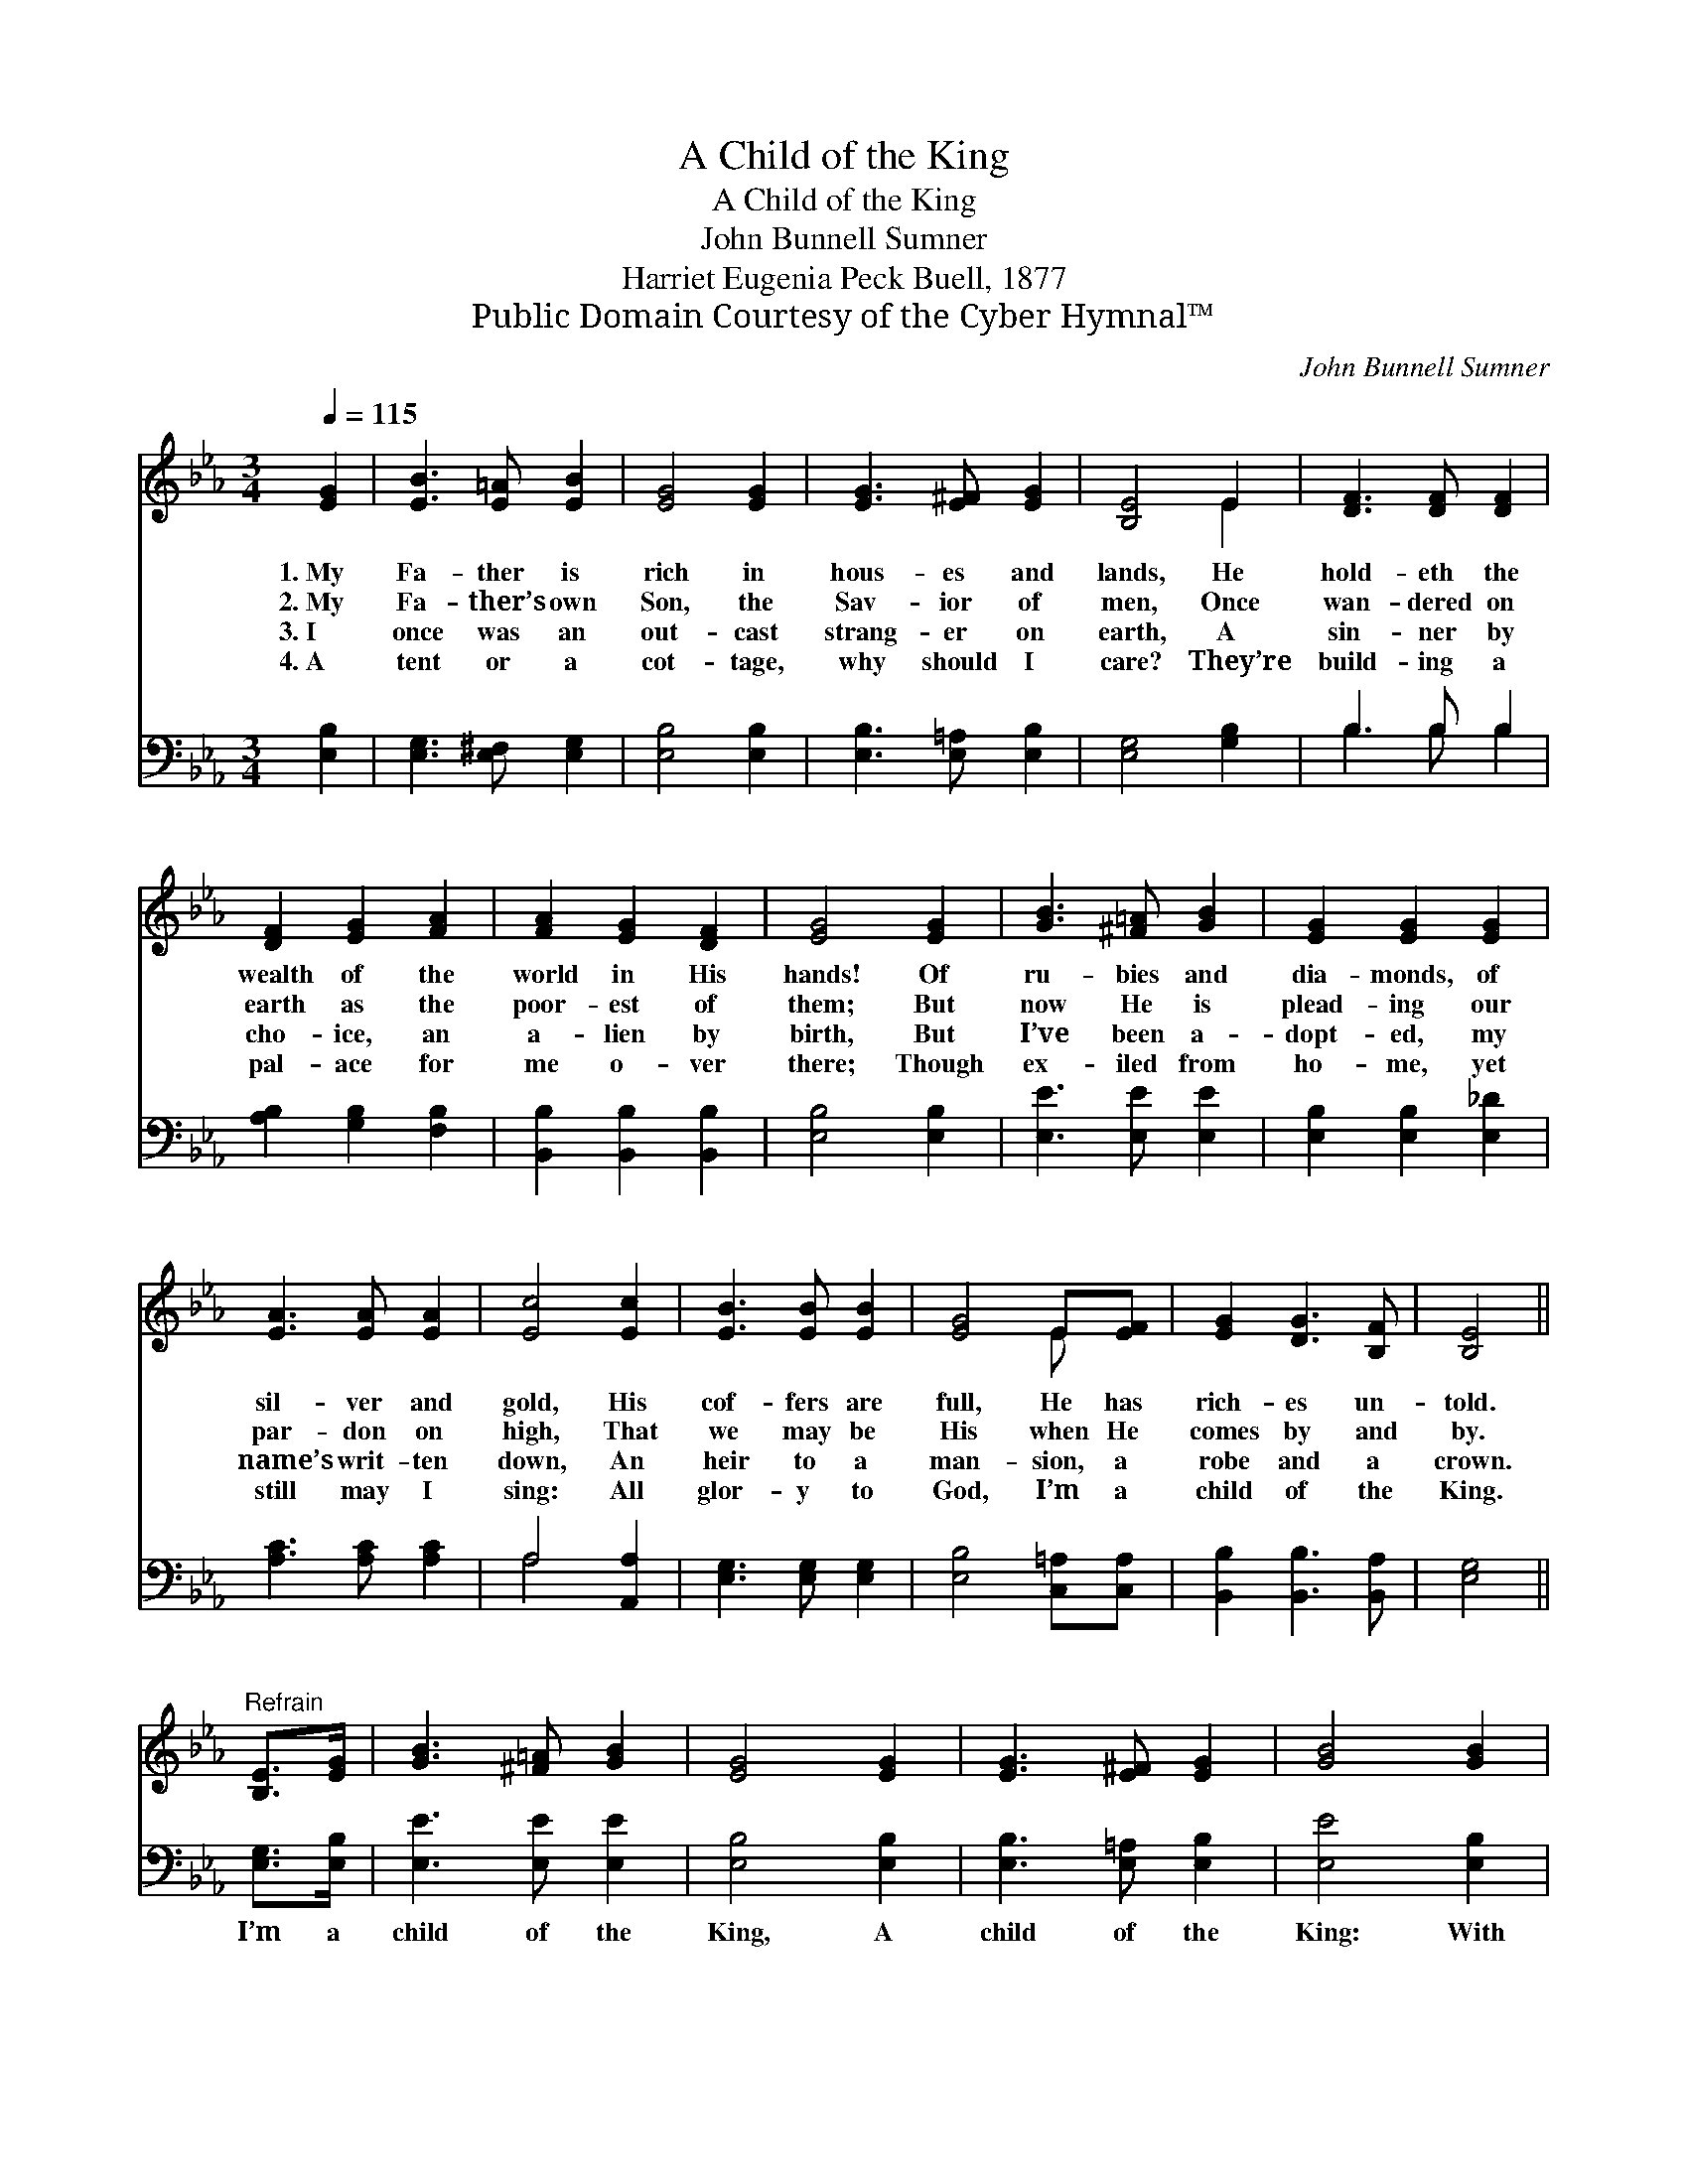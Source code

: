 X:1
T:A Child of the King
T:A Child of the King
T:John Bunnell Sumner
T:Harriet Eugenia Peck Buell, 1877
T:Public Domain Courtesy of the Cyber Hymnal™
C:John Bunnell Sumner
Z:Public Domain
Z:Courtesy of the Cyber Hymnal™
%%score ( 1 2 ) ( 3 4 )
L:1/8
Q:1/4=115
M:3/4
K:Eb
V:1 treble 
V:2 treble 
V:3 bass 
V:4 bass 
V:1
 [EG]2 | [EB]3 [E=A] [EB]2 | [EG]4 [EG]2 | [EG]3 [E^F] [EG]2 | [B,E]4 E2 | [DF]3 [DF] [DF]2 | %6
w: 1.~My|Fa- ther is|rich in|hous- es and|lands, He|hold- eth the|
w: 2.~My|Fa- ther’s own|Son, the|Sav- ior of|men, Once|wan- dered on|
w: 3.~I|once was an|out- cast|strang- er on|earth, A|sin- ner by|
w: 4.~A|tent or a|cot- tage,|why should I|care? They’re|build- ing a|
 [DF]2 [EG]2 [FA]2 | [FA]2 [EG]2 [DF]2 | [EG]4 [EG]2 | [GB]3 [^F=A] [GB]2 | [EG]2 [EG]2 [EG]2 | %11
w: wealth of the|world in His|hands! Of|ru- bies and|dia- monds, of|
w: earth as the|poor- est of|them; But|now He is|plead- ing our|
w: cho- ice, an|a- lien by|birth, But|I’ve been a-|dopt- ed, my|
w: pal- ace for|me o- ver|there; Though|ex- iled from|ho- me, yet|
 [EA]3 [EA] [EA]2 | [Ec]4 [Ec]2 | [EB]3 [EB] [EB]2 | [EG]4 E[EF] | [EG]2 [DG]3 [B,F] | [B,E]4 || %17
w: sil- ver and|gold, His|cof- fers are|full, He has|rich- es un-|told.|
w: par- don on|high, That|we may be|His when He|comes by and|by.|
w: name’s writ- ten|down, An|heir to a|man- sion, a|robe and a|crown.|
w: still may I|sing: All|glor- y to|God, I’m a|child of the|King.|
"^Refrain" [B,E]>[EG] | [GB]3 [^F=A] [GB]2 | [EG]4 [EG]2 | [EG]3 [E^F] [EG]2 | [GB]4 [GB]2 | %22
w: |||||
w: |||||
w: |||||
w: |||||
 [Ge]3 [Bd] [Ac]2 | [GB] [EG]3 [Ec][FA] | [EG]2 [DG]3 [B,F] | [B,E]4 |] %26
w: ||||
w: ||||
w: ||||
w: ||||
V:2
 x2 | x6 | x6 | x6 | x4 E2 | x6 | x6 | x6 | x6 | x6 | x6 | x6 | x6 | x6 | x4 E x | x6 | x4 || x2 | %18
 x6 | x6 | x6 | x6 | x6 | x6 | x6 | x4 |] %26
V:3
 [E,B,]2 | [E,G,]3 [E,^F,] [E,G,]2 | [E,B,]4 [E,B,]2 | [E,B,]3 [E,=A,] [E,B,]2 | [E,G,]4 [G,B,]2 | %5
w: ~|~ ~ ~|~ ~|~ ~ ~|~ ~|
 B,3 B, B,2 | [A,B,]2 [G,B,]2 [F,B,]2 | [B,,B,]2 [B,,B,]2 [B,,B,]2 | [E,B,]4 [E,B,]2 | %9
w: ~ ~ ~|~ ~ ~|~ ~ ~|~ ~|
 [E,E]3 [E,E] [E,E]2 | [E,B,]2 [E,B,]2 [E,_D]2 | [A,C]3 [A,C] [A,C]2 | A,4 [A,,A,]2 | %13
w: ~ ~ ~|~ ~ ~|~ ~ ~|~ ~|
 [E,G,]3 [E,G,] [E,G,]2 | [E,B,]4 [C,=A,][C,A,] | [B,,B,]2 [B,,B,]3 [B,,A,] | [E,G,]4 || %17
w: ~ ~ ~|~ ~ ~|~ ~ ~|~|
 [E,G,]>[E,B,] | [E,E]3 [E,E] [E,E]2 | [E,B,]4 [E,B,]2 | [E,B,]3 [E,=A,] [E,B,]2 | [E,E]4 [E,B,]2 | %22
w: I’m a|child of the|King, A|child of the|King: With|
 [E,B,]3 [E,C] [E,D]2 | [E,E] [E,B,]3 [A,C][F,B,] | B,2 [B,,B,]3 [B,,A,] | [E,G,]4 |] %26
w: Je- sus my|Sav- ior, I’m a|child of the|King.|
V:4
 x2 | x6 | x6 | x6 | x6 | B,3 B, B,2 | x6 | x6 | x6 | x6 | x6 | x6 | A,4 x2 | x6 | x6 | x6 | x4 || %17
 x2 | x6 | x6 | x6 | x6 | x6 | x6 | B,2 x4 | x4 |] %26

